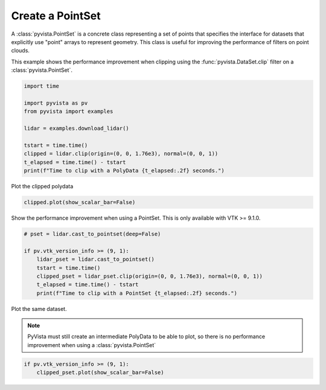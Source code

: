 
.. DO NOT EDIT.
.. THIS FILE WAS AUTOMATICALLY GENERATED BY SPHINX-GALLERY.
.. TO MAKE CHANGES, EDIT THE SOURCE PYTHON FILE:
.. "examples/00-load/create-pointset.py"
.. LINE NUMBERS ARE GIVEN BELOW.

.. only:: html

    .. note::
        :class: sphx-glr-download-link-note

        Click :ref:`here <sphx_glr_download_examples_00-load_create-pointset.py>`
        to download the full example code

.. rst-class:: sphx-glr-example-title

.. _sphx_glr_examples_00-load_create-pointset.py:


.. _create_pointset_example:

Create a PointSet
~~~~~~~~~~~~~~~~~

A :class:`pyvista.PointSet` is a concrete class representing a set of points
that specifies the interface for datasets that explicitly use "point" arrays to
represent geometry. This class is useful for improving the performance of
filters on point clouds.

This example shows the performance improvement when clipping using the
:func:`pyvista.DataSet.clip` filter on a :class:`pyvista.PointSet`.

.. GENERATED FROM PYTHON SOURCE LINES 16-28

.. code-block:: default

    import time

    import pyvista as pv
    from pyvista import examples

    lidar = examples.download_lidar()

    tstart = time.time()
    clipped = lidar.clip(origin=(0, 0, 1.76e3), normal=(0, 0, 1))
    t_elapsed = time.time() - tstart
    print(f"Time to clip with a PolyData {t_elapsed:.2f} seconds.")





.. rst-class:: sphx-glr-script-out

 Out:

 .. code-block:: none

    Time to clip with a PolyData 4.20 seconds.




.. GENERATED FROM PYTHON SOURCE LINES 29-30

Plot the clipped polydata

.. GENERATED FROM PYTHON SOURCE LINES 30-32

.. code-block:: default

    clipped.plot(show_scalar_bar=False)




.. image-sg:: /examples/00-load/images/sphx_glr_create-pointset_001.png
   :alt: create pointset
   :srcset: /examples/00-load/images/sphx_glr_create-pointset_001.png
   :class: sphx-glr-single-img





.. GENERATED FROM PYTHON SOURCE LINES 33-35

Show the performance improvement when using a PointSet.
This is only available with VTK >= 9.1.0.

.. GENERATED FROM PYTHON SOURCE LINES 35-45

.. code-block:: default


    # pset = lidar.cast_to_pointset(deep=False)

    if pv.vtk_version_info >= (9, 1):
        lidar_pset = lidar.cast_to_pointset()
        tstart = time.time()
        clipped_pset = lidar_pset.clip(origin=(0, 0, 1.76e3), normal=(0, 0, 1))
        t_elapsed = time.time() - tstart
        print(f"Time to clip with a PointSet {t_elapsed:.2f} seconds.")





.. rst-class:: sphx-glr-script-out

 Out:

 .. code-block:: none

    Time to clip with a PointSet 0.16 seconds.




.. GENERATED FROM PYTHON SOURCE LINES 46-51

Plot the same dataset.

.. note::
   PyVista must still create an intermediate PolyData to be able to plot, so
   there is no performance improvement when using a :class:`pyvista.PointSet`

.. GENERATED FROM PYTHON SOURCE LINES 51-54

.. code-block:: default


    if pv.vtk_version_info >= (9, 1):
        clipped_pset.plot(show_scalar_bar=False)



.. image-sg:: /examples/00-load/images/sphx_glr_create-pointset_002.png
   :alt: create pointset
   :srcset: /examples/00-load/images/sphx_glr_create-pointset_002.png
   :class: sphx-glr-single-img






.. rst-class:: sphx-glr-timing

   **Total running time of the script:** ( 0 minutes  13.565 seconds)


.. _sphx_glr_download_examples_00-load_create-pointset.py:


.. only :: html

 .. container:: sphx-glr-footer
    :class: sphx-glr-footer-example



  .. container:: sphx-glr-download sphx-glr-download-python

     :download:`Download Python source code: create-pointset.py <create-pointset.py>`



  .. container:: sphx-glr-download sphx-glr-download-jupyter

     :download:`Download Jupyter notebook: create-pointset.ipynb <create-pointset.ipynb>`


.. only:: html

 .. rst-class:: sphx-glr-signature

    `Gallery generated by Sphinx-Gallery <https://sphinx-gallery.github.io>`_
